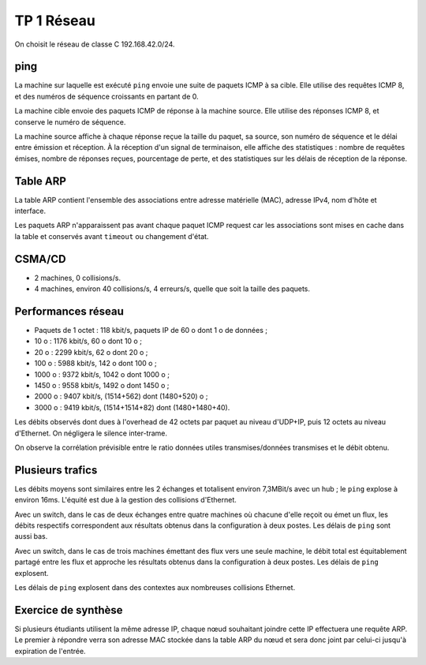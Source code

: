 ===========
TP 1 Réseau
===========

On choisit le réseau de classe C 192.168.42.0/24.

ping
----

La machine sur laquelle est exécuté ``ping`` envoie une suite de paquets ICMP à sa cible.
Elle utilise des requêtes ICMP 8, et des numéros de séquence croissants en partant de 0.

La machine cible envoie des paquets ICMP de réponse à la machine source.
Elle utilise des réponses ICMP 8, et conserve le numéro de séquence.

La machine source affiche à chaque réponse reçue la taille du paquet, sa source, son numéro de séquence et le délai entre émission et réception.
À la réception d'un signal de terminaison, elle affiche des statistiques : nombre de requêtes émises, nombre de réponses reçues, pourcentage de perte, et des statistiques sur les délais de réception de la réponse.

Table ARP
---------

La table ARP contient l'ensemble des associations entre adresse matérielle (MAC), adresse IPv4, nom d'hôte et interface.

Les paquets ARP n'apparaissent pas avant chaque paquet ICMP request car les associations sont mises en cache dans la table et conservés avant ``timeout`` ou changement d'état.


CSMA/CD
-------

- 2 machines, 0 collisions/s.
- 4 machines, environ 40 collisions/s, 4 erreurs/s, quelle que soit la taille des paquets.

Performances réseau
-------------------

- Paquets de 1 octet : 118 kbit/s, paquets IP de 60 o dont 1 o de données ;
-   10 o : 1176 kbit/s, 60 o dont 10 o ;
-   20 o : 2299 kbit/s, 62 o dont 20 o ;
-  100 o : 5988 kbit/s, 142 o dont 100 o ;
- 1000 o : 9372 kbit/s, 1042 o dont 1000 o ;
- 1450 o : 9558 kbit/s, 1492 o dont 1450 o ;
- 2000 o : 9407 kbit/s, (1514+562) dont (1480+520) o ;
- 3000 o : 9419 kbit/s, (1514+1514+82) dont (1480+1480+40).

Les débits observés dont dues à l'overhead de 42 octets par paquet au niveau d'UDP+IP, puis 12 octets au niveau d'Ethernet. On négligera le silence inter-trame.

On observe la corrélation prévisible entre le ratio données utiles transmises/données transmises et le débit obtenu.

Plusieurs trafics
-----------------

Les débits moyens sont similaires entre les 2 échanges et totalisent environ 7,3MBit/s avec un hub ; le ``ping`` explose à environ 16ms. L'équité est due à la gestion des collisions d'Ethernet.

Avec un switch, dans le cas de deux échanges entre quatre machines où chacune d'elle reçoit ou émet un flux, les débits respectifs correspondent aux résultats obtenus dans la configuration à deux postes. Les délais de ``ping`` sont aussi bas.

Avec un switch, dans le cas de trois machines émettant des flux vers une seule machine, le débit total est équitablement partagé entre les flux et approche les résultats obtenus dans la configuration à deux postes. Les délais de ``ping`` explosent.

Les délais de ``ping`` explosent dans des contextes aux nombreuses collisions Ethernet.

Exercice de synthèse
--------------------

Si plusieurs étudiants utilisent la même adresse IP, chaque nœud souhaitant joindre cette IP effectuera une requête ARP. Le premier à répondre verra son adresse MAC stockée dans la table ARP du nœud et sera donc joint par celui-ci jusqu'à expiration de l'entrée.